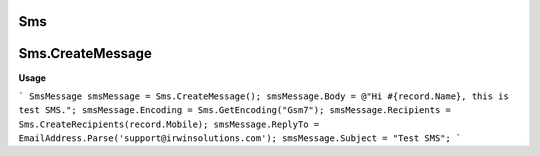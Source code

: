 Sms
===

Sms.CreateMessage
=================

**Usage**

```
SmsMessage smsMessage = Sms.CreateMessage();
smsMessage.Body = @"Hi #{record.Name}, this is test SMS.";
smsMessage.Encoding = Sms.GetEncoding("Gsm7");
smsMessage.Recipients = Sms.CreateRecipients(record.Mobile);
smsMessage.ReplyTo = EmailAddress.Parse('support@irwinsolutions.com');
smsMessage.Subject = "Test SMS";
```